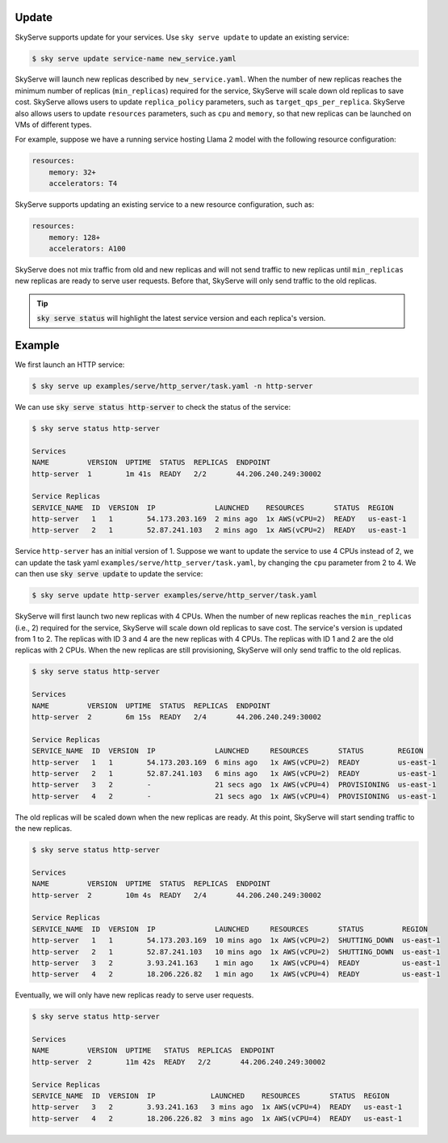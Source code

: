 .. _serve-update:

Update
===========

SkyServe supports update for your services. Use ``sky serve update`` to update an existing service:

.. code-block:: console

    $ sky serve update service-name new_service.yaml

SkyServe will launch new replicas described by ``new_service.yaml``. When the number of new replicas reaches the minimum number of replicas (``min_replicas``) required for the service, SkyServe will scale down old replicas to save cost. SkyServe allows users to update ``replica_policy`` parameters, such as ``target_qps_per_replica``. SkyServe also allows users to update ``resources`` parameters, such as ``cpu`` and ``memory``, so that new replicas can be launched on VMs of different types.  

For example, suppose we have a running service hosting Llama 2 model with the following resource configuration: 

.. code-block:: console

    resources:
        memory: 32+
        accelerators: T4

SkyServe supports updating an existing service to a new resource configuration, such as:

.. code-block:: console

    resources:
        memory: 128+
        accelerators: A100

SkyServe does not mix traffic from old and new replicas and will not send traffic to new replicas until ``min_replicas`` new replicas are ready to serve user requests. Before that, SkyServe will only send traffic to the old replicas. 

.. tip::

  :code:`sky serve status` will highlight the latest service version and each replica's version. 

Example
===========

We first launch an HTTP service: 

.. code-block:: console

    $ sky serve up examples/serve/http_server/task.yaml -n http-server

We can use :code:`sky serve status http-server` to check the status of the service:

.. code-block:: console

    $ sky serve status http-server

    Services
    NAME         VERSION  UPTIME  STATUS  REPLICAS  ENDPOINT              
    http-server  1        1m 41s  READY   2/2       44.206.240.249:30002  

    Service Replicas
    SERVICE_NAME  ID  VERSION  IP              LAUNCHED    RESOURCES       STATUS  REGION     
    http-server   1   1        54.173.203.169  2 mins ago  1x AWS(vCPU=2)  READY   us-east-1  
    http-server   2   1        52.87.241.103   2 mins ago  1x AWS(vCPU=2)  READY   us-east-1 

Service ``http-server`` has an initial version of 1. Suppose we want to update the service to use 4 CPUs instead of 2, we can update the task yaml ``examples/serve/http_server/task.yaml``, by changing the ``cpu`` parameter from 2 to 4. We can then use :code:`sky serve update` to update the service:

.. code-block:: console

    $ sky serve update http-server examples/serve/http_server/task.yaml

SkyServe will first launch two new replicas with 4 CPUs. When the number of new replicas reaches the ``min_replicas`` (i.e., 2) required for the service, SkyServe will scale down old replicas to save cost. The service's version is updated from 1 to 2. The replicas with ID 3 and 4 are the new replicas with 4 CPUs. The replicas with ID 1 and 2 are the old replicas with 2 CPUs. When the new replicas are still provisioning, SkyServe will only send traffic to the old replicas.

.. code-block:: console

    $ sky serve status http-server

    Services
    NAME         VERSION  UPTIME  STATUS  REPLICAS  ENDPOINT              
    http-server  2        6m 15s  READY   2/4       44.206.240.249:30002  

    Service Replicas
    SERVICE_NAME  ID  VERSION  IP              LAUNCHED     RESOURCES       STATUS        REGION     
    http-server   1   1        54.173.203.169  6 mins ago   1x AWS(vCPU=2)  READY         us-east-1  
    http-server   2   1        52.87.241.103   6 mins ago   1x AWS(vCPU=2)  READY         us-east-1  
    http-server   3   2        -               21 secs ago  1x AWS(vCPU=4)  PROVISIONING  us-east-1  
    http-server   4   2        -               21 secs ago  1x AWS(vCPU=4)  PROVISIONING  us-east-1

The old replicas will be scaled down when the new replicas are ready. At this point, SkyServe will start sending traffic to the new replicas.

.. code-block:: console

    $ sky serve status http-server

    Services
    NAME         VERSION  UPTIME  STATUS  REPLICAS  ENDPOINT              
    http-server  2        10m 4s  READY   2/4       44.206.240.249:30002  

    Service Replicas
    SERVICE_NAME  ID  VERSION  IP              LAUNCHED     RESOURCES       STATUS         REGION     
    http-server   1   1        54.173.203.169  10 mins ago  1x AWS(vCPU=2)  SHUTTING_DOWN  us-east-1  
    http-server   2   1        52.87.241.103   10 mins ago  1x AWS(vCPU=2)  SHUTTING_DOWN  us-east-1  
    http-server   3   2        3.93.241.163    1 min ago    1x AWS(vCPU=4)  READY          us-east-1  
    http-server   4   2        18.206.226.82   1 min ago    1x AWS(vCPU=4)  READY          us-east-1

Eventually, we will only have new replicas ready to serve user requests. 

.. code-block:: console

    $ sky serve status http-server

    Services
    NAME         VERSION  UPTIME   STATUS  REPLICAS  ENDPOINT              
    http-server  2        11m 42s  READY   2/2       44.206.240.249:30002  

    Service Replicas
    SERVICE_NAME  ID  VERSION  IP             LAUNCHED    RESOURCES       STATUS  REGION     
    http-server   3   2        3.93.241.163   3 mins ago  1x AWS(vCPU=4)  READY   us-east-1  
    http-server   4   2        18.206.226.82  3 mins ago  1x AWS(vCPU=4)  READY   us-east-1
